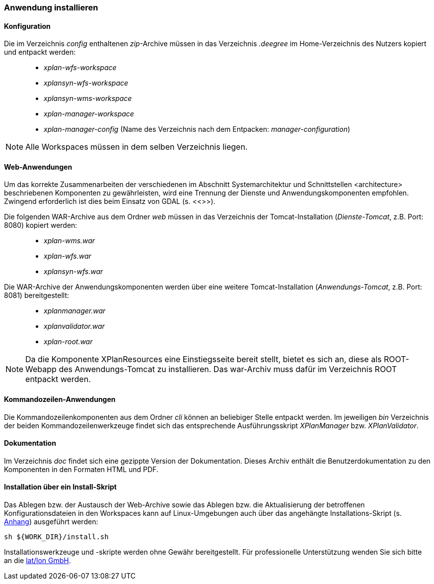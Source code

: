 [Anwendung installieren]
=== Anwendung installieren

[[konfiguration]]
==== Konfiguration

Die im Verzeichnis _config_ enthaltenen __zip__-Archive müssen in das
Verzeichnis _.deegree_ im Home-Verzeichnis des Nutzers kopiert und
entpackt werden:

_____________________________________________________________________________________________
* _xplan-wfs-workspace_
* _xplansyn-wfs-workspace_
* _xplansyn-wms-workspace_
* _xplan-manager-workspace_
* _xplan-manager-config_ (Name des Verzeichnis nach dem Entpacken:
__manager-configuration__)
_____________________________________________________________________________________________

NOTE: Alle Workspaces müssen in dem selben Verzeichnis liegen.

[[web-anwendungen]]
==== Web-Anwendungen

Um das korrekte Zusammenarbeiten der verschiedenen im Abschnitt
Systemarchitektur und Schnittstellen <architecture> beschriebenen
Komponenten zu gewährleisten, wird eine Trennung der Dienste und
Anwendungskomponenten empfohlen. Zwingend erforderlich ist dies beim
Einsatz von GDAL (s. <<[[installation-gdal]]>>).

Die folgenden WAR-Archive aus dem Ordner _web_ müssen in das Verzeichnis
der Tomcat-Installation (__Dienste-Tomcat__, z.B. Port: 8080) kopiert
werden:

____________________
* _xplan-wms.war_
* _xplan-wfs.war_
* _xplansyn-wfs.war_
____________________

Die WAR-Archive der Anwendungskomponenten werden über eine
weitere Tomcat-Installation (_Anwendungs-Tomcat_, z.B. Port: 8081)
bereitgestellt:

______________________
* _xplanmanager.war_
* _xplanvalidator.war_
* _xplan-root.war_
______________________

NOTE: Da die Komponente XPlanResources eine Einstiegsseite bereit stellt, bietet es sich an, diese als ROOT-Webapp des Anwendungs-Tomcat zu installieren. Das war-Archiv muss dafür im Verzeichnis ROOT entpackt werden.

[[kommandozeilen-anwendungen]]
==== Kommandozeilen-Anwendungen

Die Kommandozeilenkomponenten aus dem Ordner _cli_ können an beliebiger
Stelle entpackt werden. Im jeweiligen _bin_ Verzeichnis der beiden
Kommandozeilenwerkzeuge findet sich das entsprechende Ausführungsskript
_XPlanManager_ bzw. _XPlanValidator_.

[[dokumentation]]
==== Dokumentation

Im Verzeichnis _doc_ findet sich eine gezippte Version der
Dokumentation. Dieses Archiv enthält die Benutzerdokumentation zu den
Komponenten in den Formaten HTML und PDF.

[[installation-über-ein-install-skript]]
==== Installation über ein Install-Skript

Das Ablegen bzw. der Austausch der Web-Archive sowie das Ablegen bzw.
die Aktualisierung der betroffenen Konfigurationsdateien in den
Workspaces kann auf Linux-Umgebungen auch über das angehängte 
Installations-Skript (s. <<Installations-Skript, Anhang>>) ausgeführt werden:

----
sh ${WORK_DIR}/install.sh
----

Installationswerkzeuge und -skripte werden ohne Gewähr bereitgestellt.
Für professionelle Unterstützung wenden Sie sich bitte an die
http://www.lat-lon.de[lat/lon GmbH].